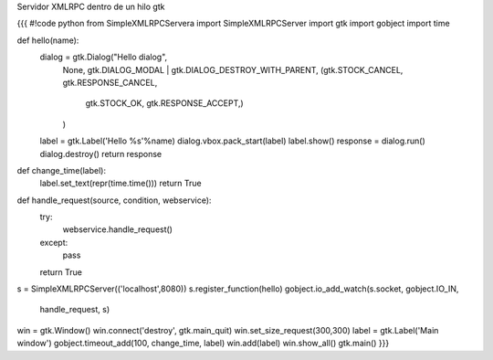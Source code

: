 Servidor XMLRPC dentro de un hilo gtk

{{{
#!code python
from SimpleXMLRPCServera import SimpleXMLRPCServer
import gtk
import gobject
import time
 
def hello(name):
        dialog = gtk.Dialog("Hello dialog",
                        None,
                        gtk.DIALOG_MODAL | gtk.DIALOG_DESTROY_WITH_PARENT,
                        (gtk.STOCK_CANCEL, gtk.RESPONSE_CANCEL,
                                gtk.STOCK_OK, gtk.RESPONSE_ACCEPT,)
                        )
        label = gtk.Label('Hello %s'%name)
        dialog.vbox.pack_start(label)
        label.show()
        response = dialog.run()
        dialog.destroy()
        return response
def change_time(label):
        label.set_text(repr(time.time()))
        return True
def handle_request(source, condition, webservice):
        try:
                webservice.handle_request()
        except:
                pass
        return True

s = SimpleXMLRPCServer(('localhost',8080))
s.register_function(hello)
gobject.io_add_watch(s.socket, gobject.IO_IN,
                     handle_request, s)
win = gtk.Window()
win.connect('destroy', gtk.main_quit)
win.set_size_request(300,300)
label = gtk.Label('Main window')
gobject.timeout_add(100, change_time, label)
win.add(label)
win.show_all()
gtk.main()
}}}
